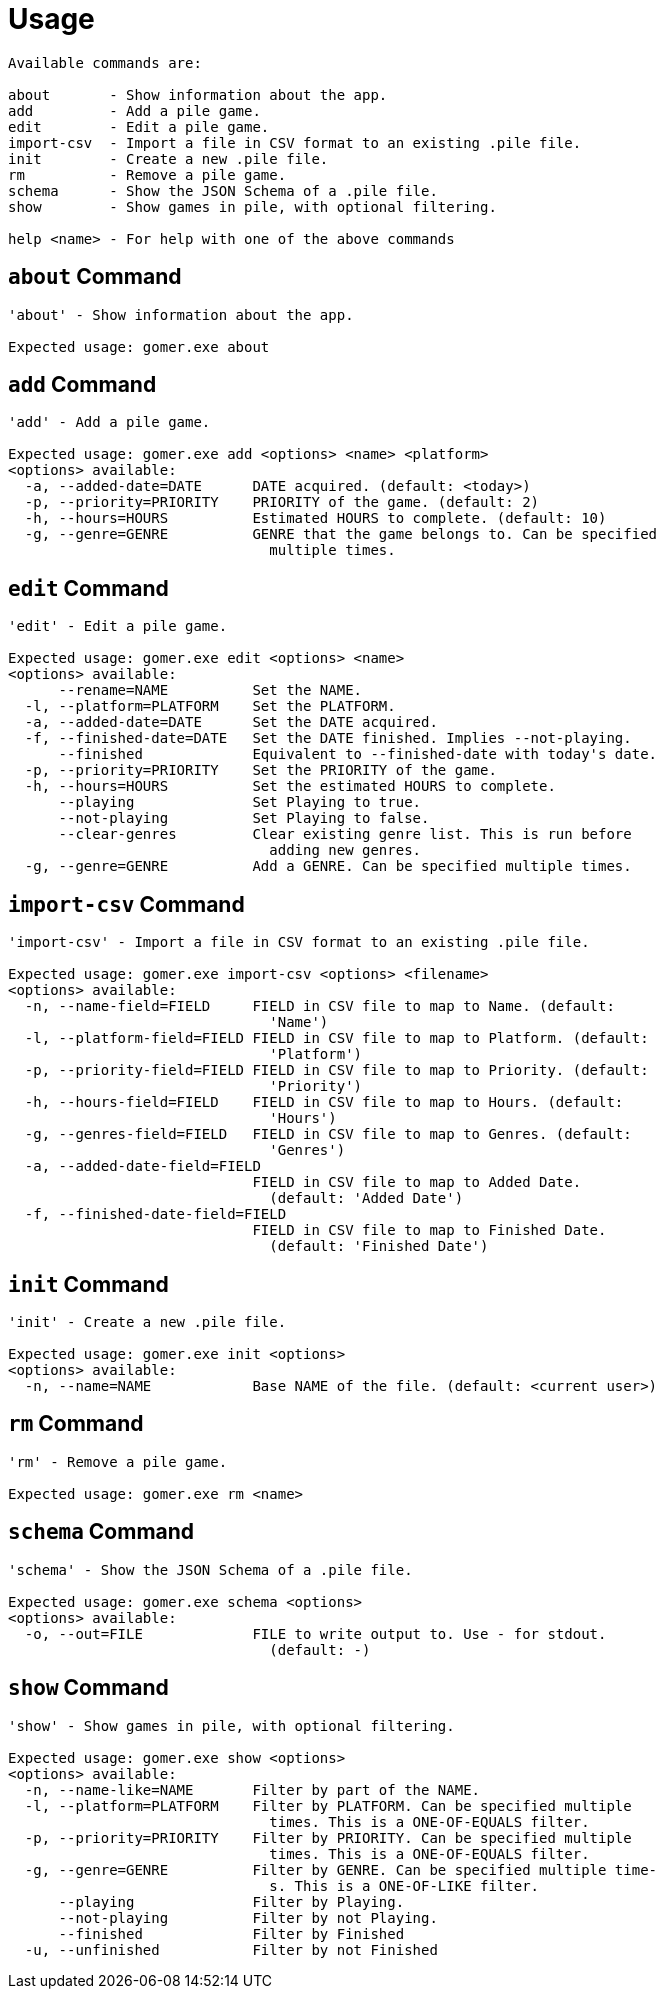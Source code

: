 = Usage

[listing]
----

Available commands are:

about       - Show information about the app.
add         - Add a pile game.
edit        - Edit a pile game.
import-csv  - Import a file in CSV format to an existing .pile file.
init        - Create a new .pile file.
rm          - Remove a pile game.
schema      - Show the JSON Schema of a .pile file.
show        - Show games in pile, with optional filtering.

help <name> - For help with one of the above commands

----

[[about-command]]
== `about` Command

[listing]
----
'about' - Show information about the app.

Expected usage: gomer.exe about
----

[[add-command]]
== `add` Command

[listing]
----
'add' - Add a pile game.

Expected usage: gomer.exe add <options> <name> <platform>
<options> available:
  -a, --added-date=DATE      DATE acquired. (default: <today>)
  -p, --priority=PRIORITY    PRIORITY of the game. (default: 2)
  -h, --hours=HOURS          Estimated HOURS to complete. (default: 10)
  -g, --genre=GENRE          GENRE that the game belongs to. Can be specified 
                               multiple times.
----

[[edit-command]]
== `edit` Command

[listing]
----
'edit' - Edit a pile game.

Expected usage: gomer.exe edit <options> <name>
<options> available:
      --rename=NAME          Set the NAME.
  -l, --platform=PLATFORM    Set the PLATFORM.
  -a, --added-date=DATE      Set the DATE acquired.
  -f, --finished-date=DATE   Set the DATE finished. Implies --not-playing.
      --finished             Equivalent to --finished-date with today's date.
  -p, --priority=PRIORITY    Set the PRIORITY of the game.
  -h, --hours=HOURS          Set the estimated HOURS to complete.
      --playing              Set Playing to true.
      --not-playing          Set Playing to false.
      --clear-genres         Clear existing genre list. This is run before 
                               adding new genres.
  -g, --genre=GENRE          Add a GENRE. Can be specified multiple times.
----

[[import-csv-command]]
== `import-csv` Command

[listing]
----
'import-csv' - Import a file in CSV format to an existing .pile file.

Expected usage: gomer.exe import-csv <options> <filename>
<options> available:
  -n, --name-field=FIELD     FIELD in CSV file to map to Name. (default: 
                               'Name')
  -l, --platform-field=FIELD FIELD in CSV file to map to Platform. (default: 
                               'Platform')
  -p, --priority-field=FIELD FIELD in CSV file to map to Priority. (default: 
                               'Priority')
  -h, --hours-field=FIELD    FIELD in CSV file to map to Hours. (default: 
                               'Hours')
  -g, --genres-field=FIELD   FIELD in CSV file to map to Genres. (default: 
                               'Genres')
  -a, --added-date-field=FIELD
                             FIELD in CSV file to map to Added Date. 
                               (default: 'Added Date')
  -f, --finished-date-field=FIELD
                             FIELD in CSV file to map to Finished Date. 
                               (default: 'Finished Date')
----

[[init-command]]
== `init` Command

[listing]
----
'init' - Create a new .pile file.

Expected usage: gomer.exe init <options> 
<options> available:
  -n, --name=NAME            Base NAME of the file. (default: <current user>)
----

[[rm-command]]
== `rm` Command

[listing]
----
'rm' - Remove a pile game.

Expected usage: gomer.exe rm <name>
----

[[schema-command]]
== `schema` Command

[listing]
----
'schema' - Show the JSON Schema of a .pile file.

Expected usage: gomer.exe schema <options> 
<options> available:
  -o, --out=FILE             FILE to write output to. Use - for stdout. 
                               (default: -)
----

[[show-command]]
== `show` Command

[listing]
----
'show' - Show games in pile, with optional filtering.

Expected usage: gomer.exe show <options> 
<options> available:
  -n, --name-like=NAME       Filter by part of the NAME.
  -l, --platform=PLATFORM    Filter by PLATFORM. Can be specified multiple 
                               times. This is a ONE-OF-EQUALS filter.
  -p, --priority=PRIORITY    Filter by PRIORITY. Can be specified multiple 
                               times. This is a ONE-OF-EQUALS filter.
  -g, --genre=GENRE          Filter by GENRE. Can be specified multiple time-
                               s. This is a ONE-OF-LIKE filter.
      --playing              Filter by Playing.
      --not-playing          Filter by not Playing.
      --finished             Filter by Finished
  -u, --unfinished           Filter by not Finished
----
